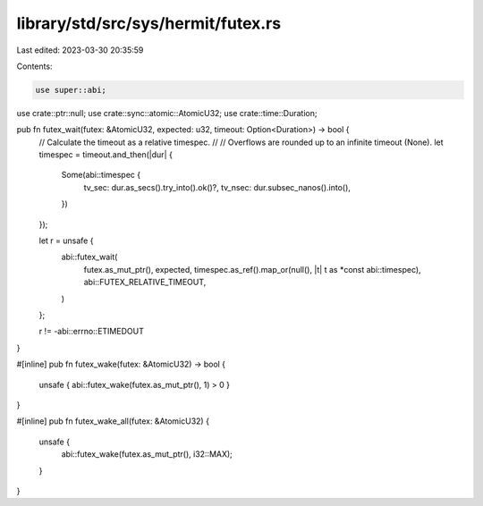 library/std/src/sys/hermit/futex.rs
===================================

Last edited: 2023-03-30 20:35:59

Contents:

.. code-block:: rs

    use super::abi;
use crate::ptr::null;
use crate::sync::atomic::AtomicU32;
use crate::time::Duration;

pub fn futex_wait(futex: &AtomicU32, expected: u32, timeout: Option<Duration>) -> bool {
    // Calculate the timeout as a relative timespec.
    //
    // Overflows are rounded up to an infinite timeout (None).
    let timespec = timeout.and_then(|dur| {
        Some(abi::timespec {
            tv_sec: dur.as_secs().try_into().ok()?,
            tv_nsec: dur.subsec_nanos().into(),
        })
    });

    let r = unsafe {
        abi::futex_wait(
            futex.as_mut_ptr(),
            expected,
            timespec.as_ref().map_or(null(), |t| t as *const abi::timespec),
            abi::FUTEX_RELATIVE_TIMEOUT,
        )
    };

    r != -abi::errno::ETIMEDOUT
}

#[inline]
pub fn futex_wake(futex: &AtomicU32) -> bool {
    unsafe { abi::futex_wake(futex.as_mut_ptr(), 1) > 0 }
}

#[inline]
pub fn futex_wake_all(futex: &AtomicU32) {
    unsafe {
        abi::futex_wake(futex.as_mut_ptr(), i32::MAX);
    }
}



